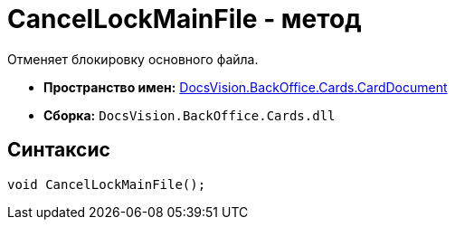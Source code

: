 = CancelLockMainFile - метод

Отменяет блокировку основного файла.

* *Пространство имен:* xref:api/DocsVision/BackOffice/Cards/CardDocument/CardDocument_NS.adoc[DocsVision.BackOffice.Cards.CardDocument]
* *Сборка:* `DocsVision.BackOffice.Cards.dll`

[[CancelLockMainFile_MT__section_jct_3ds_mpb]]
== Синтаксис

[source,csharp]
----
void CancelLockMainFile();
----
